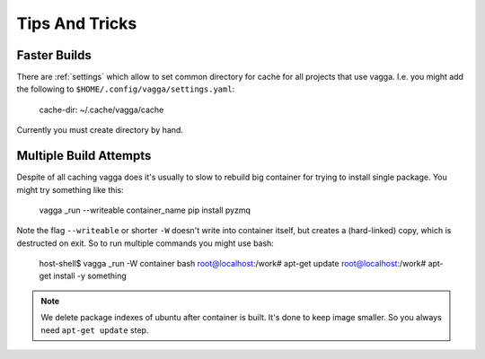 ===============
Tips And Tricks
===============


Faster Builds
=============

There are :ref:`settings` which allow to set common directory for cache for
all projects that use vagga. I.e. you might add the following to
``$HOME/.config/vagga/settings.yaml``:

    cache-dir: ~/.cache/vagga/cache

Currently you must create directory by hand.


Multiple Build Attempts
=======================

Despite of all caching vagga does it's usually to slow to rebuild big container
for trying to install single package. You might try something like this:

    vagga _run --writeable container_name pip install pyzmq

Note the flag ``--writeable`` or shorter ``-W`` doesn't write into container
itself, but creates a (hard-linked) copy, which is destructed on exit. So to
run multiple commands you might use bash:

    host-shell$ vagga _run -W container bash
    root@localhost:/work# apt-get update
    root@localhost:/work# apt-get install -y something

.. note:: We delete package indexes of ubuntu after container is built. It's
   done to keep image smaller. So you always need ``apt-get update`` step.




